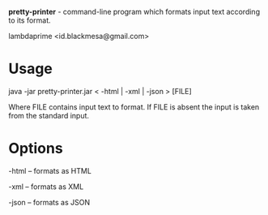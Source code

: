 
*pretty-printer* - command-line program which formats input text according to its format.

lambdaprime <id.blackmesa@gmail.com>

* Usage

java -jar pretty-printer.jar < -html | -xml | -json > [FILE]

Where FILE contains input text to format. If FILE is absent the input is taken from the standard input.

* Options

-html -- formats as HTML

-xml -- formats as XML

-json -- formats as JSON

